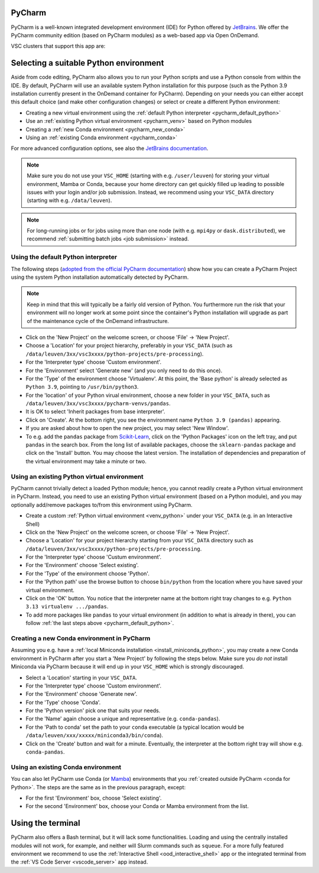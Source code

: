 .. _ood_pycharm:

PyCharm
-------

PyCharm is a well-known integrated development environment (IDE) for Python
offered by `JetBrains <https://www.jetbrains.com/pycharm/>`_. We offer the
PyCharm community edition (based on PyCharm modules) as a web-based app via
Open OnDemand.

VSC clusters that support this app are:

.. grid:: 3
    :gutter: 4

    .. grid-item-card:: |KUL|
       :columns: 12 4 4 4

       * Tier-2 :ref:`Genius <genius hardware>`
       * Tier-2 :ref:`wICE <wice hardware>`


Selecting a suitable Python environment
---------------------------------------

Aside from code editing, PyCharm also allows you to run your Python scripts
and use a Python console from within the IDE. By default, PyCharm will
use an available system Python installation for this purpose
(such as the Python 3.9 installation currently present in the OnDemand
container for PyCharm). Depending on your needs you can either accept this
default choice (and make other configuration changes) or select or create
a different Python environment:

* Creating a new virtual environment using the
  :ref:`default Python interpreter <pycharm_default_python>`
* Use an :ref:`existing Python virtual environment <pycharm_venv>`
  based on Python modules
* Creating a :ref:`new Conda environment <pycharm_new_conda>`
* Using an :ref:`existing Conda environment <pycharm_conda>`

For more advanced configuration options, see also the `JetBrains documentation
<https://www.jetbrains.com/help/pycharm/configuring-python-interpreter.html>`_.

.. note::

   Make sure you do not use your ``VSC_HOME`` (starting with e.g.
   ``/user/leuven``) for storing your virtual environment, Mamba or Conda,
   because your home directory can get quickly filled up leading to possible
   issues with your login and/or job submission. Instead, we recommend using
   your ``VSC_DATA`` directory (starting with e.g. ``/data/leuven``).

.. note::

   For long-running jobs or for jobs using more than one node (with e.g.
   ``mpi4py`` or ``dask.distributed``), we recommend :ref:`submitting batch
   jobs <job submission>` instead.


.. _pycharm_default_python:

Using the default Python interpreter
====================================

The following steps (`adopted from the official PyCharm documentation
<https://www.jetbrains.com/help/pycharm/creating-and-running-your-first-python-project.html>`_)
show how you can create a PyCharm Project using the
system Python installation automatically detected by PyCharm.

.. note::

   Keep in mind that this will typically be a fairly old version of Python.
   You furthermore run the risk that your environment will no longer work
   at some point since the container's Python installation will upgrade
   as part of the maintenance cycle of the OnDemand infrastructure.

* Click on the 'New Project' on the welcome screen, or choose 'File'
  -> 'New Project'.
* Choose a 'Location' for your project hierarchy, preferably in your
  ``VSC_DATA`` (such as
  ``/data/leuven/3xx/vsc3xxxx/python-projects/pre-processing``).
* For the 'Interpreter type' choose 'Custom environment'.
* For the 'Environment' select 'Generate new' (and you only need to do this
  once).
* For the 'Type' of the environment choose 'Virtualenv'.
  At this point, the 'Base python' is already selected as ``Python 3.9``,
  pointing to ``/usr/bin/python3``.
* For the 'location' of your Python virual environment, choose a new folder
  in your ``VSC_DATA``, such as
  ``/data/leuven/3xx/vsc3xxxx/pycharm-venvs/pandas``.
* It is OK to select 'Inherit packages from base interpreter'.
* Click on 'Create'. At the bottom right, you see the environment name
  ``Python 3.9 (pandas)`` appearing.
* If you are asked about how to open the new project, you may select
  'New Window'.
* To e.g. add the ``pandas`` package from `Scikit-Learn
  <https://pypi.org/project/sklearn-pandas>`_, click on the 'Python Packages'
  icon on the left tray, and put ``pandas`` in the search box. From the long
  list of available packages, choose the ``sklearn-pandas`` package and click
  on the 'Install' button. You may choose the latest version. The installation
  of dependencies and preparation of the virtual environment may take a minute
  or two.


.. _pycharm_venv:

Using an existing Python virtual environment
============================================

PyCharm cannot trivially detect a loaded Python module; hence, you cannot readily create a Python virtual environment in PyCharm. Instead, you need to use an existing Python virtual environment (based on a Python module), and you may optionally add/remove packages to/from this environment using PyCharm.

* Create a custom :ref:`Python virtual environment <venv_python>` under your ``VSC_DATA`` (e.g. in an Interactive Shell)
* Click on the 'New Project' on the welcome screen, or choose 'File' -> 'New Project'.
* Choose a 'Location' for your project hierarchy starting from your ``VSC_DATA`` directory such as ``/data/leuven/3xx/vsc3xxxx/python-projects/pre-processing``.
* For the 'Interpreter type' choose 'Custum environment'.
* For the 'Environment' choose 'Select existing'.
* For the 'Type' of the environment choose 'Python'.
* For the 'Python path' use the browse button to choose ``bin/python`` from the location where you have saved your virtual environment.
* Click on the 'OK' button.
  You notice that the interpreter name at the bottom right tray changes to e.g. ``Python 3.13 virtualenv .../pandas``.
* To add more packages like ``pandas`` to your virtual environment (in addition to what is already in there), you can follow :ref:`the last steps above <pycharm_default_python>`.


.. _pycharm_new_conda:

Creating a new Conda environment in PyCharm
===========================================

Assuming you e.g. have a :ref:`local Miniconda installation
<install_miniconda_python>`, you may create a new Conda environment in PyCharm
after you start a 'New Project' by following the steps below. Make sure you
*do not* install Miniconda via PyCharm because it will end up in your
``VSC_HOME`` which is strongly discouraged.

* Select a 'Location' starting in your ``VSC_DATA``.
* For the 'Interpreter type' choose 'Custom environment'.
* For the 'Environment' choose 'Generate new'.
* For the 'Type' choose 'Conda'.
* For the 'Python version' pick one that suits your needs.
* For the 'Name' again choose a unique and representative
  (e.g. ``conda-pandas``).
* For the 'Path to conda' set the path to your ``conda`` executable (a typical
  location would be ``/data/leuven/xxx/xxxxx/miniconda3/bin/conda``).
* Click on the 'Create' button and wait for a minute. Eventually,
  the interpreter at the bottom right tray will show e.g. ``conda-pandas``.


.. _pycharm_conda:

Using an existing Conda environment
===================================

You can also let PyCharm use Conda (or
`Mamba <https://mamba.readthedocs.io/en/latest/index.html>`_) environments
that you :ref:`created outside PyCharm <conda for Python>`. The steps are
the same as in the previous paragraph, except:

* For the first 'Environment' box, choose 'Select existing'.
* For the second 'Environment' box, choose your Conda or Mamba
  environment from the list.


.. _pycharm_terminal:

Using the terminal
------------------

PyCharm also offers a Bash terminal, but it will lack some functionalities.
Loading and using the centrally installed modules will not work, for example,
and neither will Slurm commands such as ``squeue``. For a more fully
featured environment we recommend to use the :ref:`Interactive Shell
<ood_interactive_shell>` app or the integrated terminal from the
:ref:`VS Code Server <vscode_server>` app instead.
